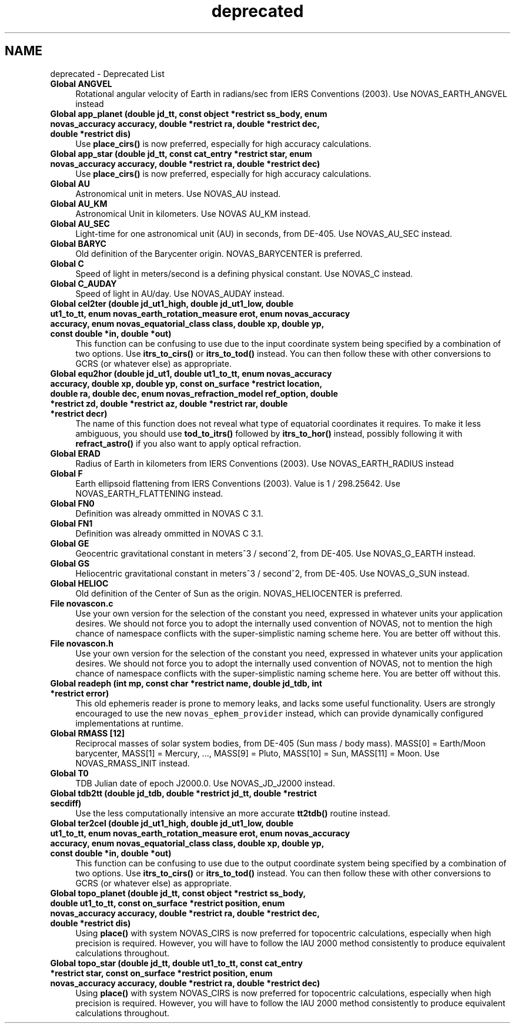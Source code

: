 .TH "deprecated" 3 "Version v1.3" "SuperNOVAS" \" -*- nroff -*-
.ad l
.nh
.SH NAME
deprecated \- Deprecated List 
.PP

.IP "\fBGlobal \fBANGVEL\fP \fP" 1c
Rotational angular velocity of Earth in radians/sec from IERS Conventions (2003)\&. Use NOVAS_EARTH_ANGVEL instead  
.IP "\fBGlobal \fBapp_planet\fP (double jd_tt, const object *restrict ss_body, enum novas_accuracy accuracy, double *restrict ra, double *restrict dec, double *restrict dis)\fP" 1c
Use \fBplace_cirs()\fP is now preferred, especially for high accuracy calculations\&. 
.IP "\fBGlobal \fBapp_star\fP (double jd_tt, const \fBcat_entry\fP *restrict star, enum novas_accuracy accuracy, double *restrict ra, double *restrict dec)\fP" 1c
Use \fBplace_cirs()\fP is now preferred, especially for high accuracy calculations\&. 
.IP "\fBGlobal \fBAU\fP \fP" 1c
Astronomical unit in meters\&. Use NOVAS_AU instead\&.  
.IP "\fBGlobal \fBAU_KM\fP \fP" 1c
Astronomical Unit in kilometers\&. Use NOVAS AU_KM instead\&.  
.IP "\fBGlobal \fBAU_SEC\fP \fP" 1c
Light-time for one astronomical unit (AU) in seconds, from DE-405\&. Use NOVAS_AU_SEC instead\&.  
.IP "\fBGlobal \fBBARYC\fP \fP" 1c
Old definition of the Barycenter origin\&. NOVAS_BARYCENTER is preferred\&.  
.IP "\fBGlobal \fBC\fP \fP" 1c
Speed of light in meters/second is a defining physical constant\&. Use NOVAS_C instead\&.  
.IP "\fBGlobal \fBC_AUDAY\fP \fP" 1c
Speed of light in AU/day\&. Use NOVAS_AUDAY instead\&.  
.IP "\fBGlobal \fBcel2ter\fP (double jd_ut1_high, double jd_ut1_low, double ut1_to_tt, enum novas_earth_rotation_measure erot, enum novas_accuracy accuracy, enum novas_equatorial_class class, double xp, double yp, const double *in, double *out)\fP" 1c
This function can be confusing to use due to the input coordinate system being specified by a combination of two options\&. Use \fBitrs_to_cirs()\fP or \fBitrs_to_tod()\fP instead\&. You can then follow these with other conversions to GCRS (or whatever else) as appropriate\&. 
.IP "\fBGlobal \fBequ2hor\fP (double jd_ut1, double ut1_to_tt, enum novas_accuracy accuracy, double xp, double yp, const \fBon_surface\fP *restrict location, double ra, double dec, enum novas_refraction_model ref_option, double *restrict zd, double *restrict az, double *restrict rar, double *restrict decr)\fP" 1c
The name of this function does not reveal what type of equatorial coordinates it requires\&. To make it less ambiguous, you should use \fBtod_to_itrs()\fP followed by \fBitrs_to_hor()\fP instead, possibly following it with \fBrefract_astro()\fP if you also want to apply optical refraction\&. 
.IP "\fBGlobal \fBERAD\fP \fP" 1c
Radius of Earth in kilometers from IERS Conventions (2003)\&. Use NOVAS_EARTH_RADIUS instead  
.IP "\fBGlobal \fBF\fP \fP" 1c
Earth ellipsoid flattening from IERS Conventions (2003)\&. Value is 1 / 298\&.25642\&. Use NOVAS_EARTH_FLATTENING instead\&.  
.IP "\fBGlobal \fBFN0\fP \fP" 1c
Definition was already ommitted in NOVAS C 3\&.1\&.  
.IP "\fBGlobal \fBFN1\fP \fP" 1c
Definition was already ommitted in NOVAS C 3\&.1\&.  
.IP "\fBGlobal \fBGE\fP \fP" 1c
Geocentric gravitational constant in meters^3 / second^2, from DE-405\&. Use NOVAS_G_EARTH instead\&.  
.IP "\fBGlobal \fBGS\fP \fP" 1c
Heliocentric gravitational constant in meters^3 / second^2, from DE-405\&. Use NOVAS_G_SUN instead\&.  
.IP "\fBGlobal \fBHELIOC\fP \fP" 1c
Old definition of the Center of Sun as the origin\&. NOVAS_HELIOCENTER is preferred\&.  
.IP "\fBFile \fBnovascon\&.c\fP \fP" 1c
Use your own version for the selection of the constant you need, expressed in whatever units your application desires\&. We should not force you to adopt the internally used convention of NOVAS, not to mention the high chance of namespace conflicts with the super-simplistic naming scheme here\&. You are better off without this\&. 
.IP "\fBFile \fBnovascon\&.h\fP \fP" 1c
Use your own version for the selection of the constant you need, expressed in whatever units your application desires\&. We should not force you to adopt the internally used convention of NOVAS, not to mention the high chance of namespace conflicts with the super-simplistic naming scheme here\&. You are better off without this\&. 
.IP "\fBGlobal \fBreadeph\fP (int mp, const char *restrict name, double jd_tdb, int *restrict error)\fP" 1c
This old ephemeris reader is prone to memory leaks, and lacks some useful functionality\&. Users are strongly encouraged to use the new \fCnovas_ephem_provider\fP instead, which can provide dynamically configured implementations at runtime\&. 
.IP "\fBGlobal \fBRMASS\fP [12]\fP" 1c
Reciprocal masses of solar system bodies, from DE-405 (Sun mass / body mass)\&. MASS[0] = Earth/Moon barycenter, MASS[1] = Mercury, \&.\&.\&., MASS[9] = Pluto, MASS[10] = Sun, MASS[11] = Moon\&. Use NOVAS_RMASS_INIT instead\&.  
.IP "\fBGlobal \fBT0\fP \fP" 1c
TDB Julian date of epoch J2000\&.0\&. Use NOVAS_JD_J2000 instead\&.  
.IP "\fBGlobal \fBtdb2tt\fP (double jd_tdb, double *restrict jd_tt, double *restrict secdiff)\fP" 1c
Use the less computationally intensive an more accurate \fBtt2tdb()\fP routine instead\&. 
.IP "\fBGlobal \fBter2cel\fP (double jd_ut1_high, double jd_ut1_low, double ut1_to_tt, enum novas_earth_rotation_measure erot, enum novas_accuracy accuracy, enum novas_equatorial_class class, double xp, double yp, const double *in, double *out)\fP" 1c
This function can be confusing to use due to the output coordinate system being specified by a combination of two options\&. Use \fBitrs_to_cirs()\fP or \fBitrs_to_tod()\fP instead\&. You can then follow these with other conversions to GCRS (or whatever else) as appropriate\&. 
.IP "\fBGlobal \fBtopo_planet\fP (double jd_tt, const object *restrict ss_body, double ut1_to_tt, const \fBon_surface\fP *restrict position, enum novas_accuracy accuracy, double *restrict ra, double *restrict dec, double *restrict dis)\fP" 1c
Using \fBplace()\fP with system NOVAS_CIRS is now preferred for topocentric calculations, especially when high precision is required\&. However, you will have to follow the IAU 2000 method consistently to produce equivalent calculations throughout\&. 
.IP "\fBGlobal \fBtopo_star\fP (double jd_tt, double ut1_to_tt, const \fBcat_entry\fP *restrict star, const \fBon_surface\fP *restrict position, enum novas_accuracy accuracy, double *restrict ra, double *restrict dec)\fP" 1c
Using \fBplace()\fP with system NOVAS_CIRS is now preferred for topocentric calculations, especially when high precision is required\&. However, you will have to follow the IAU 2000 method consistently to produce equivalent calculations throughout\&.
.PP

